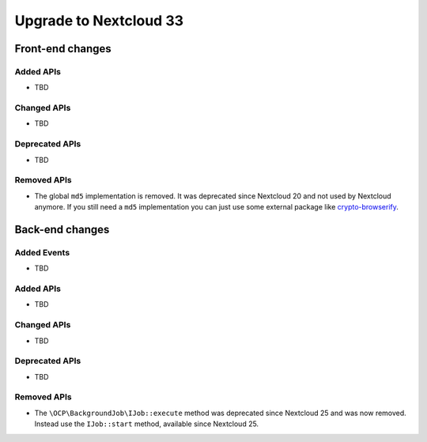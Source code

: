 =======================
Upgrade to Nextcloud 33
=======================

Front-end changes
-----------------

Added APIs
^^^^^^^^^^

- TBD

Changed APIs
^^^^^^^^^^^^

- TBD

Deprecated APIs
^^^^^^^^^^^^^^^

- TBD

Removed APIs
^^^^^^^^^^^^

- The global ``md5`` implementation is removed. It was deprecated since Nextcloud 20 and not used by Nextcloud anymore.
  If you still need a ``md5`` implementation you can just use some external package like `crypto-browserify <https://www.npmjs.com/package/crypto-browserify>`_.

Back-end changes
----------------

Added Events
^^^^^^^^^^^^

- TBD

Added APIs
^^^^^^^^^^

- TBD

Changed APIs
^^^^^^^^^^^^

- TBD

Deprecated APIs
^^^^^^^^^^^^^^^

- TBD

Removed APIs
^^^^^^^^^^^^

- The ``\OCP\BackgroundJob\IJob::execute`` method was deprecated since Nextcloud 25 and was now removed.
  Instead use the ``IJob::start`` method, available since Nextcloud 25.

